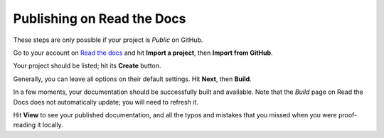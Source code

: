 ###########################
Publishing on Read the Docs
###########################

These steps are only possible if your project is *Public* on GitHub.

Go to your account on `Read the docs <http://readthedocs.org>`_ and hit **Import a project**, then
**Import from GitHub**.

Your project should be listed; hit its **Create** button.

Generally, you can leave all options on their default settings. Hit **Next**, then **Build**.

In a few moments, your documentation should be successfully built and available. Note that the *Build* page on Read the Docs does not automatically update; you will need to refresh it.

Hit **View** to see your published documentation, and all the typos and mistakes that you missed
when you were proof-reading it locally.
